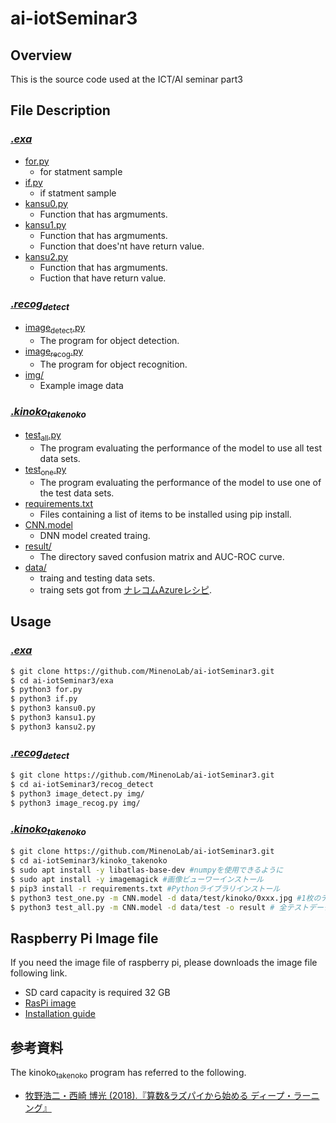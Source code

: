 * ai-iotSeminar3
** Overview
This is the source code used at the ICT/AI seminar part3

** File Description
*** [[./exa][./exa/]]
  - [[./exa/for.py][for.py]]
    - for statment sample
  - [[./exa/if][if.py]]
    - if statment sample
  - [[./exa/kansu0.py][kansu0.py]]
    - Function that has argmuments.
  - [[./exa/kansu1.py][kansu1.py]]
    - Function that has argmuments.
    - Function that does'nt have return value.
  - [[./exa/kansu2.py][kansu2.py]]
    - Function that has argmuments.
    - Fuction that have return value.

*** [[./recog_detect][./recog_detect/]]
  - [[./recog_detect/image_detect.py][image_detect.py]]
    - The program for object detection.
  - [[./recog_detect/image_recog.py][image_recog.py]]
    - The program for object recognition.
  - [[./recog_detect/img][img/]]
    - Example image data

*** [[./kinoko_takenoko][./kinoko_takenoko/]]
  - [[./kinoko_takenoko/test_all.py][test_all.py]]
    - The program evaluating the performance of the model to use all test data sets.
  - [[./kinoko_takenoko/test_one.py][test_one.py]]
    - The program evaluating the performance of the model to use one of the test data sets.
  - [[./kinoko_takenoko/requirements.txt][requirements.txt]]
    - Files containing a list of items to be installed using pip install.
  - [[./kinoko_takenoko/CNN.model][CNN.model]]
    - DNN model created traing.
  - [[./kinoko_takenoko/result/][result/]]
    - The directory saved confusion matrix and AUC-ROC curve.
  - [[./kinoko_takenoko/data][data/]]
    - traing and testing data sets.
    - traing sets got from [[https://azure-recipe.kc-cloud.jp/2017/12/custom_vision_2017adcal/][ナレコムAzureレシピ]].


** Usage
*** [[./exa/][./exa/]]
#+begin_src sh
$ git clone https://github.com/MinenoLab/ai-iotSeminar3.git
$ cd ai-iotSeminar3/exa
$ python3 for.py
$ python3 if.py
$ python3 kansu0.py
$ python3 kansu1.py
$ python3 kansu2.py
#+end_src

*** [[./recog_detect/][./recog_detect/]]
#+begin_src sh
$ git clone https://github.com/MinenoLab/ai-iotSeminar3.git
$ cd ai-iotSeminar3/recog_detect
$ python3 image_detect.py img/
$ python3 image_recog.py img/
#+end_src


*** [[./kinoko_takenoko][./kinoko_takenoko/]]
#+begin_src sh
$ git clone https://github.com/MinenoLab/ai-iotSeminar3.git
$ cd ai-iotSeminar3/kinoko_takenoko
$ sudo apt install -y libatlas-base-dev #numpyを使用できるように
$ sudo apt install -y imagemagick #画像ビューワーインストール
$ pip3 install -r requirements.txt #Pythonライブラリインストール
$ python3 test_one.py -m CNN.model -d data/test/kinoko/0xxx.jpg #1枚のテストデータを判別
$ python3 test_all.py -m CNN.model -d data/test -o result # 全テストデータを判別
#+end_src


** Raspberry Pi Image file
If you need the image file of raspberry pi, please downloads the image file following link.
  - SD card capacity is required 32 GB
  - [[https://www.minelab.jp/public_data/raspi_img.zip][RasPi image]]
  - [[https://www.raspberrypi.org/documentation/installation/installing-images/README.md][Installation guide]]

** 参考資料
The kinoko_takenoko program has referred to the following.
- [[https://www.amazon.co.jp/%25E7%25AE%2597%25E6%2595%25B0-%25E3%2583%25A9%25E3%2582%25BA%25E3%2583%2591%25E3%2582%25A4%25E3%2581%258B%25E3%2582%2589%25E5%25A7%258B%25E3%2582%2581%25E3%2582%258B%25E3%2583%2587%25E3%2582%25A3%25E3%2583%25BC%25E3%2583%2597%25E3%2583%25A9%25E3%2583%25BC%25E3%2583%258B%25E3%2583%25B3%25E3%2582%25B0-2018%25E5%25B9%25B4-Interface-%25E3%2583%259C%25E3%2583%25BC%25E3%2583%2589%25E3%2583%25BB%25E3%2582%25B3%25E3%2583%25B3%25E3%2583%2594%25E3%2583%25A5%25E3%2583%25BC%25E3%2582%25BF%25E3%2583%25BB%25E3%2582%25B7%25E3%2583%25AA%25E3%2583%25BC%25E3%2582%25BA/dp/B079NC9C7G/ref=sr_1_fkmr1_3?ie=UTF8&qid=1550556792&sr=8-3-fkmr1&keywords=%25E3%2583%25A9%25E3%2582%25BA%25E3%2583%2591%25E3%2582%25A4%25E3%2580%2580%25E6%2595%25B0%25E5%25AD%25A6%25E3%2580%2580%25E3%2583%2587%25E3%2582%25A3%25E3%2583%25BC%25E3%2583%2597%25E3%2583%25A9%25E3%2583%25BC%25E3%2583%258B%25E3%2583%25B3%25E3%2582%25B0][牧野浩二・西崎 博光 (2018).『算数&ラズパイから始める ディープ・ラーニング』]]

